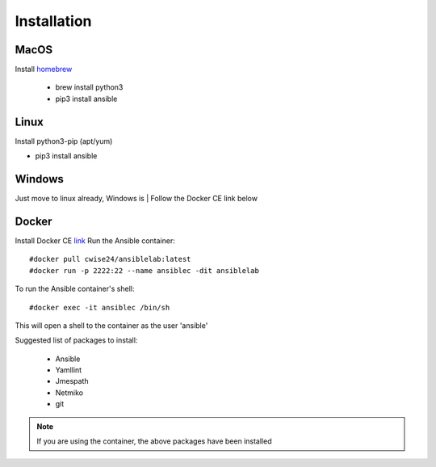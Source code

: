 Installation
=======

MacOS
~~~~~~~

Install `homebrew <https://howtogeek.com/211541/homebrew-for-os-x-easily-installs-desktop-apps-and-terminal-utilities/>`_

 - brew install python3
 - pip3 install ansible

Linux
~~~~~~
Install python3-pip (apt/yum)

- pip3 install ansible

Windows
~~~~~~~~

Just move to linux already, Windows is
| Follow the Docker CE link below

Docker
~~~~~~~~

Install Docker CE `link <https://docs.docker.com/install/>`_
Run the Ansible container:
::


    #docker pull cwise24/ansiblelab:latest
    #docker run -p 2222:22 --name ansiblec -dit ansiblelab


To run the Ansible container's shell:
::

    #docker exec -it ansiblec /bin/sh


This will open a shell to the container as the user 'ansible'

Suggested list of packages to install:

 - Ansible
 - Yamllint
 - Jmespath
 - Netmiko
 - git

.. note:: If you are using the container, the above packages have been installed
